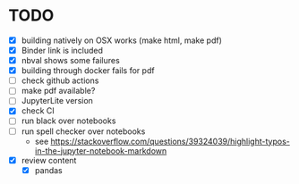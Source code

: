* TODO
- [X] building natively on OSX works (make html, make pdf)
- [X] Binder link is included
- [X] nbval shows some failures
- [X] building through docker fails for pdf
- [ ] check github actions
- [ ] make pdf available?
- [ ] JupyterLite version
- [X] check CI
- [ ] run black over notebooks
- [ ] run spell checker over notebooks
  - see https://stackoverflow.com/questions/39324039/highlight-typos-in-the-jupyter-notebook-markdown
- [X] review content
  - [X] pandas 

